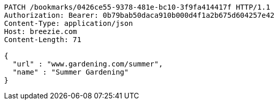 [source,http,options="nowrap"]
----
PATCH /bookmarks/0426ce55-9378-481e-bc10-3f9fa414417f HTTP/1.1
Authorization: Bearer: 0b79bab50daca910b000d4f1a2b675d604257e42
Content-Type: application/json
Host: breezie.com
Content-Length: 71

{
  "url" : "www.gardening.com/summer",
  "name" : "Summer Gardening"
}
----